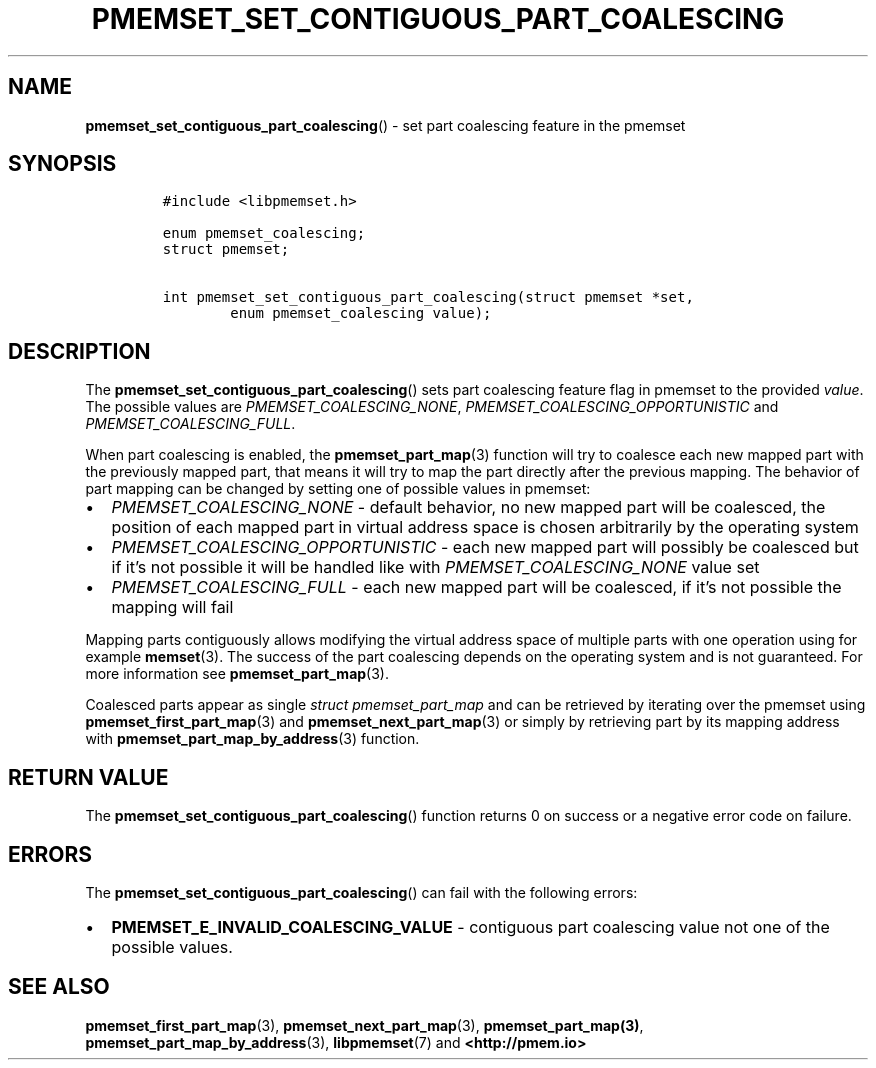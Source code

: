 .\" Automatically generated by Pandoc 2.0.6
.\"
.TH "PMEMSET_SET_CONTIGUOUS_PART_COALESCING" "3" "2021-09-24" "PMDK - pmemset API version 1.0" "PMDK Programmer's Manual"
.hy
.\" SPDX-License-Identifier: BSD-3-Clause
.\" Copyright 2020, Intel Corporation
.SH NAME
.PP
\f[B]pmemset_set_contiguous_part_coalescing\f[]() \- set part coalescing
feature in the pmemset
.SH SYNOPSIS
.IP
.nf
\f[C]
#include\ <libpmemset.h>

enum\ pmemset_coalescing;
struct\ pmemset;

int\ pmemset_set_contiguous_part_coalescing(struct\ pmemset\ *set,
\ \ \ \ \ \ \ \ enum\ pmemset_coalescing\ value);
\f[]
.fi
.SH DESCRIPTION
.PP
The \f[B]pmemset_set_contiguous_part_coalescing\f[]() sets part
coalescing feature flag in pmemset to the provided \f[I]value\f[].
The possible values are \f[I]PMEMSET_COALESCING_NONE\f[],
\f[I]PMEMSET_COALESCING_OPPORTUNISTIC\f[] and
\f[I]PMEMSET_COALESCING_FULL\f[].
.PP
When part coalescing is enabled, the \f[B]pmemset_part_map\f[](3)
function will try to coalesce each new mapped part with the previously
mapped part, that means it will try to map the part directly after the
previous mapping.
The behavior of part mapping can be changed by setting one of possible
values in pmemset:
.IP \[bu] 2
\f[I]PMEMSET_COALESCING_NONE\f[] \- default behavior, no new mapped part
will be coalesced, the position of each mapped part in virtual address
space is chosen arbitrarily by the operating system
.IP \[bu] 2
\f[I]PMEMSET_COALESCING_OPPORTUNISTIC\f[] \- each new mapped part will
possibly be coalesced but if it's not possible it will be handled like
with \f[I]PMEMSET_COALESCING_NONE\f[] value set
.IP \[bu] 2
\f[I]PMEMSET_COALESCING_FULL\f[] \- each new mapped part will be
coalesced, if it's not possible the mapping will fail
.PP
Mapping parts contiguously allows modifying the virtual address space of
multiple parts with one operation using for example \f[B]memset\f[](3).
The success of the part coalescing depends on the operating system and
is not guaranteed.
For more information see \f[B]pmemset_part_map\f[](3).
.PP
Coalesced parts appear as single \f[I]struct pmemset_part_map\f[] and
can be retrieved by iterating over the pmemset using
\f[B]pmemset_first_part_map\f[](3) and \f[B]pmemset_next_part_map\f[](3)
or simply by retrieving part by its mapping address with
\f[B]pmemset_part_map_by_address\f[](3) function.
.SH RETURN VALUE
.PP
The \f[B]pmemset_set_contiguous_part_coalescing\f[]() function returns 0
on success or a negative error code on failure.
.SH ERRORS
.PP
The \f[B]pmemset_set_contiguous_part_coalescing\f[]() can fail with the
following errors:
.IP \[bu] 2
\f[B]PMEMSET_E_INVALID_COALESCING_VALUE\f[] \- contiguous part
coalescing value not one of the possible values.
.SH SEE ALSO
.PP
\f[B]pmemset_first_part_map\f[](3), \f[B]pmemset_next_part_map\f[](3),
\f[B]pmemset_part_map(3)\f[], \f[B]pmemset_part_map_by_address\f[](3),
\f[B]libpmemset\f[](7) and \f[B]<http://pmem.io>\f[]

